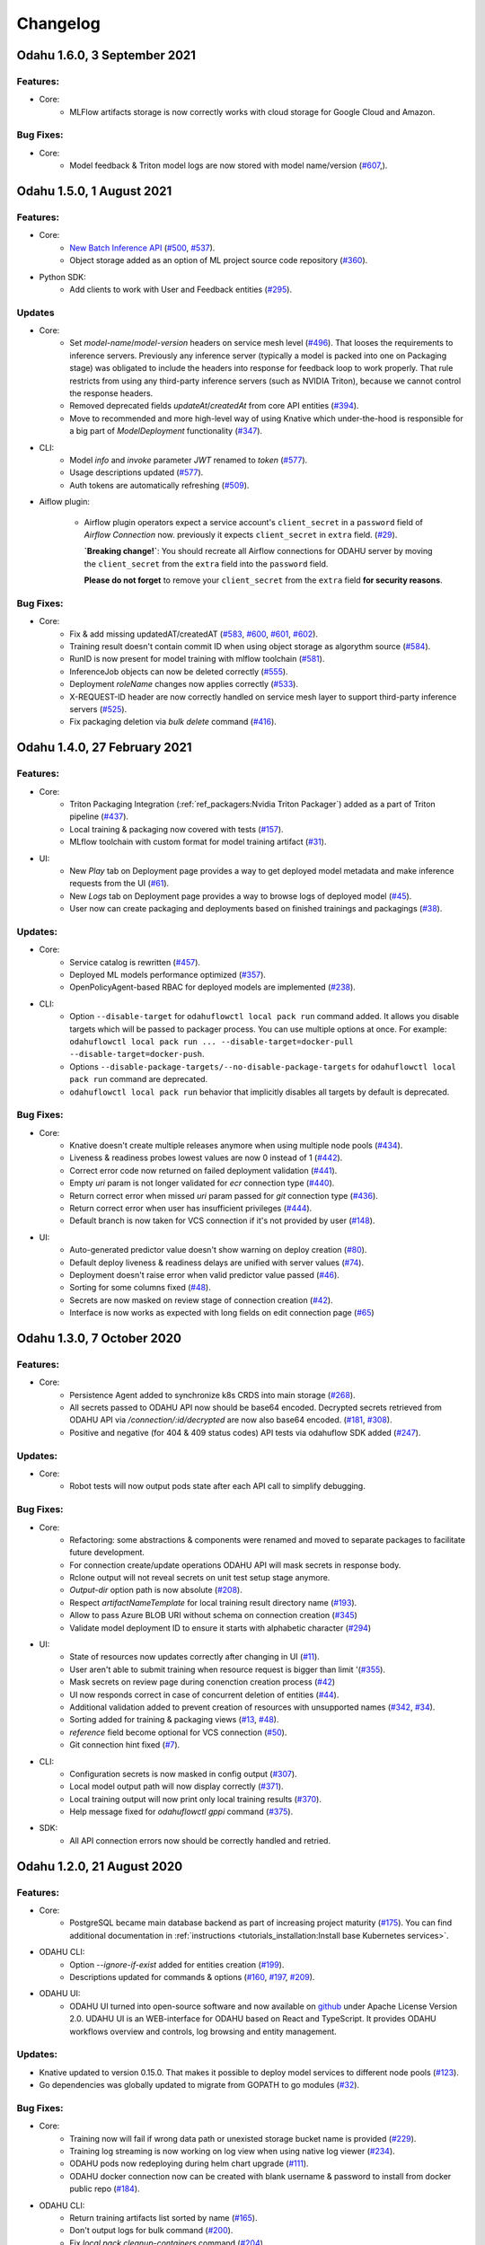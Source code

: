 Changelog
=========

Odahu 1.6.0, 3 September 2021
--------------------------
Features:
""""""""""""

- Core:
    * MLFlow artifacts storage is now correctly works with cloud storage for Google Cloud and Amazon.

Bug Fixes:
""""""""""""

- Core:
    * Model feedback & Triton model logs are now stored with model name/version (`#607 <https://github.com/odahu/odahu-flow/issues/607>`_,).

Odahu 1.5.0, 1 August 2021
--------------------------
Features:
""""""""""""

- Core:
    * `New Batch Inference API <https://docs.odahu.org/ref_batch.html>`_ (`#500 <https://github.com/odahu/odahu-flow/issues/500>`_, `#537 <https://github.com/odahu/odahu-flow/issues/537>`_).
    * Object storage added as an option of ML project source code repository (`#360 <https://github.com/odahu/odahu-flow/issues/360>`_).

- Python SDK:
    * Add clients to work with User and Feedback entities (`#295 <https://github.com/odahu/odahu-flow/issues/295>`_).

Updates
""""""""""""

- Core:
    * Set `model-name`/`model-version` headers on service mesh level (`#496 <https://github.com/odahu/odahu-flow/issues/496>`_). That looses the requirements to inference servers.
      Previously any inference server (typically a model is packed into one on Packaging stage) was obligated to include the headers into response for feedback loop to work properly. That rule restricts from using any third-party inference servers (such as NVIDIA Triton), because we cannot control the response headers.
    * Removed deprecated fields `updateAt`/`createdAt` from core API entities (`#394 <https://github.com/odahu/odahu-flow/issues/394>`_).
    * Move to recommended and more high-level way of using Knative which under-the-hood is responsible for a big part of `ModelDeployment` functionality (`#347 <https://github.com/odahu/odahu-flow/issues/347>`_).

- CLI:
    * Model `info` and `invoke` parameter `JWT` renamed to `token` (`#577 <https://github.com/odahu/odahu-flow/issues/577>`_).
    * Usage descriptions updated (`#577 <https://github.com/odahu/odahu-flow/issues/577>`_).
    * Auth tokens are automatically refreshing (`#509 <https://github.com/odahu/odahu-flow/issues/509>`_).

- Aiflow plugin:

    * Airflow plugin operators expect a service account's ``client_secret`` in a ``password`` field of `Airflow Connection` now.
      previously it expects ``client_secret`` in ``extra`` field. (`#29 <https://github.com/odahu/odahu-airflow-plugin/issues/29>`_).

      **`Breaking change!`**: You should recreate all Airflow connections for ODAHU server by moving the ``client_secret`` from the ``extra`` field into the ``password`` field.

      **Please do not forget** to remove your ``client_secret`` from the ``extra`` field **for security reasons**.
Bug Fixes:
""""""""""""

- Core:
    * Fix & add missing updatedAT/createdAT (`#583 <https://github.com/odahu/odahu-flow/issues/583>`_, `#600 <https://github.com/odahu/odahu-flow/issues/600>`_, `#601 <https://github.com/odahu/odahu-flow/issues/601>`_, `#602 <https://github.com/odahu/odahu-flow/issues/602>`_).
    * Training result doesn't contain commit ID when using object storage as algorythm source (`#584 <https://github.com/odahu/odahu-flow/issues/584>`_).
    * RunID is now present for model training with mlflow toolchain (`#581 <https://github.com/odahu/odahu-flow/issues/581>`_).
    * InferenceJob objects can now be deleted correctly (`#555 <https://github.com/odahu/odahu-flow/issues/555>`_).
    * Deployment `roleName` changes now applies correctly (`#533 <https://github.com/odahu/odahu-flow/issues/533>`_).
    * X-REQUEST-ID header are now correctly handled on service mesh layer to support third-party inference servers (`#525 <https://github.com/odahu/odahu-flow/issues/525>`_).
    * Fix packaging deletion via `bulk delete` command (`#416 <https://github.com/odahu/odahu-flow/issues/416>`_).


Odahu 1.4.0, 27 February 2021
--------------------------

Features:
""""""""""""

- Core:
    * Triton Packaging Integration (:ref:`ref_packagers:Nvidia Triton Packager`) added as a part of Triton pipeline (`#437 <https://github.com/odahu/odahu-flow/issues/437>`_).
    * Local training & packaging now covered with tests (`#157 <https://github.com/odahu/odahu-flow/issues/157>`_).
    * MLflow toolchain with custom format for model training artifact (`#31 <https://github.com/odahu/odahu-trainer/issues/31>`_).

- UI:
    * New `Play` tab on Deployment page provides a way to get deployed model metadata and make inference requests
      from the UI (`#61 <https://github.com/odahu/odahu-ui/issues/61>`_).
    * New `Logs` tab on Deployment page provides a way to browse logs of deployed model (`#45 <https://github.com/odahu/odahu-ui/issues/45>`_).
    * User now can create packaging and deployments based on finished trainings and packagings (`#38 <https://github.com/odahu/odahu-ui/issues/38>`_).

Updates:
""""""""""""

- Core:
    * Service catalog is rewritten (`#457 <https://github.com/odahu/odahu-flow/issues/457>`_).
    * Deployed ML models performance optimized (`#357 <https://github.com/odahu/odahu-flow/issues/357>`_).
    * OpenPolicyAgent-based RBAC for deployed models are implemented (`#238 <https://github.com/odahu/odahu-flow/issues/238>`_).

- CLI:
    * Option ``--disable-target`` for ``odahuflowctl local pack run`` command added. It allows you disable targets which will be passed to packager process. You can use multiple options at once. For example:
      ``odahuflowctl local pack run ... --disable-target=docker-pull --disable-target=docker-push``.
    * Options ``--disable-package-targets/--no-disable-package-targets`` for ``odahuflowctl local pack run`` command are deprecated.
    * ``odahuflowctl local pack run`` behavior that implicitly disables all targets by default is deprecated.

Bug Fixes:
""""""""""""

- Core:
    * Knative doesn't create multiple releases anymore when using multiple node pools (`#434 <https://github.com/odahu/odahu-flow/issues/434>`_).
    * Liveness & readiness probes lowest values are now 0 instead of 1 (`#442 <https://github.com/odahu/odahu-flow/issues/442>`_). 
    * Correct error code now returned on failed deployment validation (`#441 <https://github.com/odahu/odahu-flow/issues/441>`_).
    * Empty `uri` param is not longer validated for `ecr` connection type (`#440 <https://github.com/odahu/odahu-flow/issues/440>`_).
    * Return correct error when missed `uri` param passed for `git` connection type (`#436 <https://github.com/odahu/odahu-flow/issues/436>`_).
    * Return correct error when user has insufficient privileges (`#444 <https://github.com/odahu/odahu-flow/issues/444>`_).
    * Default branch is now taken for VCS connection if it's not provided by user (`#148 <https://github.com/odahu/odahu-flow/issues/148>`_).

- UI:
    * Auto-generated predictor value doesn't show warning on deploy creation (`#80 <https://github.com/odahu/odahu-ui/issues/80>`_).
    * Default deploy liveness & readiness delays are unified with server values (`#74 <https://github.com/odahu/odahu-ui/issues/74>`_).
    * Deployment doesn't raise error when valid predictor value passed (`#46 <https://github.com/odahu/odahu-ui/issues/46>`_).
    * Sorting for some columns fixed (`#48 <https://github.com/odahu/odahu-ui/issues/48>`_).
    * Secrets are now masked on review stage of connection creation (`#42 <https://github.com/odahu/odahu-ui/issues/42>`_).
    * Interface is now works as expected with long fields on edit connection page (`#65 <https://github.com/odahu/odahu-ui/issues/65>`_)


Odahu 1.3.0, 7 October 2020
--------------------------

Features:
""""""""""""

- Core:
    * Persistence Agent added to synchronize k8s CRDS into main storage (`#268 <https://github.com/odahu/odahu-flow/issues/268>`_).
    * All secrets passed to ODAHU API now should be base64 encoded. Decrypted secrets retrieved from ODAHU API via `/connection/:id/decrypted` are now also base64 encoded. (`#181 <https://github.com/odahu/odahu-flow/issues/181>`_, `#308 <https://github.com/odahu/odahu-flow/issues/308>`_).
    * Positive and negative (for 404 & 409 status codes) API tests via odahuflow SDK added (`#247 <https://github.com/odahu/odahu-flow/issues/247>`_).

Updates:
""""""""""""

- Core:
    * Robot tests will now output pods state after each API call to simplify debugging.

Bug Fixes:
""""""""""""

- Core:
    * Refactoring: some abstractions & components were renamed and moved to separate packages to facilitate future development.
    * For connection create/update operations ODAHU API will mask secrets in response body.
    * Rclone output will not reveal secrets on unit test setup stage anymore.
    * `Output-dir` option path is now absolute (`#208 <https://github.com/odahu/odahu-flow/issues/208>`_).
    * Respect `artifactNameTemplate` for local training result directory name (`#193 <https://github.com/odahu/odahu-flow/issues/193>`_).
    * Allow to pass Azure BLOB URI without schema on connection creation (`#345 <https://github.com/odahu/odahu-flow/issues/345>`_)
    * Validate model deployment ID to ensure it starts with alphabetic character (`#294 <https://github.com/odahu/odahu-flow/issues/294>`_)

- UI:
    * State of resources now updates correctly after changing in UI (`#11 <https://github.com/odahu/odahu-ui/issues/11>`_).
    * User aren't able to submit training when resource request is bigger than limit '(`#355 <https://github.com/odahu/odahu-flow/pull/355>`_).
    * Mask secrets on review page during conenction creation process (`#42 <https://github.com/odahu/odahu-ui/issues/42>`_)
    * UI now responds correct in case of concurrent deletion of entities (`#44 <https://github.com/odahu/odahu-ui/issues/44>`_).
    * Additional validation added to prevent creation of resources with unsupported names (`#342 <https://github.com/odahu/odahu-flow/issues/342>`_, `#34 <https://github.com/odahu/odahu-ui/issues/34>`_).
    * Sorting added for training & packaging views (`#13 <https://github.com/odahu/odahu-ui/issues/13>`_, `#48 <https://github.com/odahu/odahu-ui/issues/48>`_).
    * `reference` field become optional for VCS connection (`#50 <https://github.com/odahu/odahu-ui/issues/50>`_).
    * Git connection hint fixed (`#7 <https://github.com/odahu/odahu-ui/issues/7>`_).

- CLI:
    * Configuration secrets is now masked in config output (`#307 <https://github.com/odahu/odahu-flow/issues/307>`_).
    * Local model output path will now display correctly (`#371 <https://github.com/odahu/odahu-flow/issues/371>`_).
    * Local training output will now print only local training results (`#370 <https://github.com/odahu/odahu-flow/issues/370>`_).
    * Help message fixed for `odahuflowctl gppi` command (`#375 <https://github.com/odahu/odahu-flow/issues/375>`_).

- SDK:
    * All API connection errors now should be correctly handled and retried.

Odahu 1.2.0, 21 August 2020
--------------------------

Features:
""""""""""""

- Core:
    * PostgreSQL became main database backend as part of increasing project maturity (`#175 <https://github.com/odahu/odahu-flow/issues/175>`_). You can find additional documentation in :ref:`instructions <tutorials_installation:Install base Kubernetes services>`.

- ODAHU CLI:
    * Option `--ignore-if-exist` added for entities creation (`#199 <https://github.com/odahu/odahu-flow/issues/199>`_).
    * Descriptions updated for commands & options (`#160 <https://github.com/odahu/odahu-flow/issues/160>`_, `#197 <https://github.com/odahu/odahu-flow/issues/197>`_, `#209 <https://github.com/odahu/odahu-flow/issues/209>`_).

- ODAHU UI:
    * ODAHU UI turned into open-source software and now available on `github <https://github.com/odahu/odahu-ui/>`_ under Apache License Version 2.0. UDAHU UI is an WEB-interface for ODAHU based on React and TypeScript. It provides ODAHU workflows overview and controls, log browsing and entity management.

Updates:
""""""""""""

- Knative updated to version 0.15.0. That makes it possible to deploy model services to different node pools (`#123 <https://github.com/odahu/odahu-flow/issues/123>`_).
- Go dependencies was globally updated to migrate from GOPATH to go modules (`#32 <https://github.com/odahu/odahu-flow/issues/32>`_).

Bug Fixes:
""""""""""""

- Core:
    * Training now will fail if wrong data path or unexisted storage bucket name is provided (`#229 <https://github.com/odahu/odahu-flow/issues/229>`_).
    * Training log streaming is now working on log view when using native log viewer (`#234 <https://github.com/odahu/odahu-flow/issues/234>`_).
    * ODAHU pods now redeploying during helm chart upgrade (`#111 <https://github.com/odahu/odahu-flow/issues/111>`_).
    * ODAHU docker connection now can be created with blank username & password to install from docker public repo (`#184 <https://github.com/odahu/odahu-flow/issues/184>`_).

- ODAHU CLI:
    * Return training artifacts list sorted by name (`#165 <https://github.com/odahu/odahu-flow/issues/165>`_).
    * Don't output logs for bulk command (`#200 <https://github.com/odahu/odahu-flow/issues/200>`_).
    * Fix `local pack cleanup-containers` command (`#204 <https://github.com/odahu/odahu-flow/issues/204>`_).
    * Return correct message if entity not found (`#210 <https://github.com/odahu/odahu-flow/issues/210>`_).
    * Return correct message if no options provided (`#211 <https://github.com/odahu/odahu-flow/issues/211>`_).

- ODAHU UI:
    * Fix description of replicas of Model Deployment.
    * Trim spaces for input values.
    * Fix incorrect selection of VCS connection.
    * Close 'ODAHU components' menu after opening link in it.

Odahu 1.1.0, 16 March 2020
--------------------------

New Features:
""""""""""""

- Jupyterhub:
    Supported the JupyterHub in our deployment scripts.
    JupyterHub allows spawning multiple instances of the JupyterLab server.
    By default, we provide the prebuilt ODAHU JupyterLab plugin in the following Docker images: `base-notebook <https://hub.docker.com/r/odahu/base-notebook>`_, `datascience-notebook <https://hub.docker.com/r/odahu/datascience-notebook>`_, and `tensorflow-notebook <https://hub.docker.com/r/odahu/tensorflow-notebook>`_.
    To build a custom image, you can use `our Docker image template <https://github.com/odahu/odahu-flow-jupyterlab-plugin/blob/develop/containers/jupyter-stacks/Dockerfile>`_ or follow the :ref:`instructions <int_jupyterlab_extension:installation>`.

- GPU:
    Added the ability to deploy a model training on GPU nodes.
    You can find an example of training `here <https://github.com/odahu/odahu-examples/tree/develop/mlflow/tensorflow/flower_classifier>`_.
    This is one of the official MLFlow examples that classifies flower species from photos.

- Secuirty:
    We integrated our WEB API services with `Open Policy Agent <https://www.openpolicyagent.org/>`_ that flexibly allows managing ODAHU RBAC.
    Using `Istio <https://istio.io/>`_, we forbid non-authorize access to our services.
    You can find the ODAHU security documentation :ref:`here <gen_security:Security>`.

- Vault:
    ODAHU-Flow has the Connection API that allows managing credentials from Git repositories, cloud storage, docker registries, and so on.
    The default backend for Connection API is Kubernetes.
    We integrated the `Vault <https://www.vaultproject.io/>`_ as a storage backend for the backend for Connection API to manage your credentials securely.

- Helm 3:
    We migrated our Helm charts to the Helm 3 version.
    The main goals were to simplify a deployment process to an Openshift and to get rid of the tiller.

- ODAHU UI:
    ODAHU UI provides a user interface for the ODAHU components in a browser.
    It allows you to manage and view ODAHU Connections, Trainings, Deployments, and so on.

- Local training and packaging:
    You can train and package an ML model with the `odahuflowctl` utility using the same ODAHU manifests, as you use for the cluster training and packaging.
    The whole process is described :ref:`here <tutorials_local_wine:Local Quickstart>`.

- Cache for training and packaging:
    ODAHU Flow downloads your dependencies on every model training and packaging launch.
    To avoid this, you can provide a prebuilt Docker image with dependencies.
    Read more for model :ref:`training <training-model-dependencies-cache>` and :ref:`packagings <packaging-model-dependencies-cache>`.

- Performance improvement training and packaging:
    We fixed multiple performance issues to speed up the training and packaging processes.
    For our model examples, the duration of training and packaging was reduced by 30%.

- Documentation improvement:
    We conducted a hard work to improve the documentation.
    For example, the following new sections were added: :ref:`Security <gen_security:Security>`, :ref:`Installation <tutorials_installation:Installation>`, :ref:`Training <ref_trainings:Model Trainings>`, :ref:`Packager <ref_packagers:Model Packagers>`, and :ref:`Model Deployment <ref_deployments:Model Deployments>`.

- Odahu-infra:
    We created the new `odahu-infra <https://github.com/odahu/odahu-infra>`_ Git repository, where we placed the following infra custom helm charts: Fluentd, Knative, monitoring, Open Policy Agent, Tekton.

- Preemptible nodes:
    Preemptible nodes are priced lower than standard virtual machines of the same types.
    But they provide no availability guarantees.
    We added new deployment options to allow training and packaging pods to be deployed on preemptible nodes.

- Third-parties updates:
    * Istio
    * Grafana
    * Prometheus
    * MLFlow
    * Terraform
    * Buildah
    * Kubernetes

Misc/Internal
"""""""""""""

- Google Cloud Registry:
    We have experienced multiple problems while using Nexus as a main dev Docker registry.
    This migration also brings us additional advantages, such as in-depth vulnerability scanning.

- Terragrunt:
    We switched to using Terragrunt for our deployment scripts.
    That allows reducing the complexity of our terraform modules and deployment scripts.
